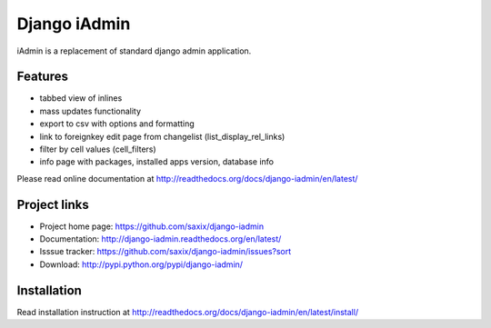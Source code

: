 ==============
Django iAdmin
==============

.. image:: https://secure.travis-ci.org/saxix/django-iadmin.png?branch=master
   :target: http://travis-ci.org/saxix/django-iadmin/


iAdmin is a replacement of standard django admin application.


Features
--------

- tabbed view of inlines
- mass updates functionality
- export to csv with options and formatting
- link to foreignkey edit page from changelist (list_display_rel_links)
- filter by cell values (cell_filters)
- info page with packages, installed apps version, database info

Please read online documentation at http://readthedocs.org/docs/django-iadmin/en/latest/

Project links
-------------

* Project home page: https://github.com/saxix/django-iadmin
* Documentation: http://django-iadmin.readthedocs.org/en/latest/
* Isssue tracker: https://github.com/saxix/django-iadmin/issues?sort
* Download: http://pypi.python.org/pypi/django-iadmin/


Installation
------------

Read installation instruction at http://readthedocs.org/docs/django-iadmin/en/latest/install/
